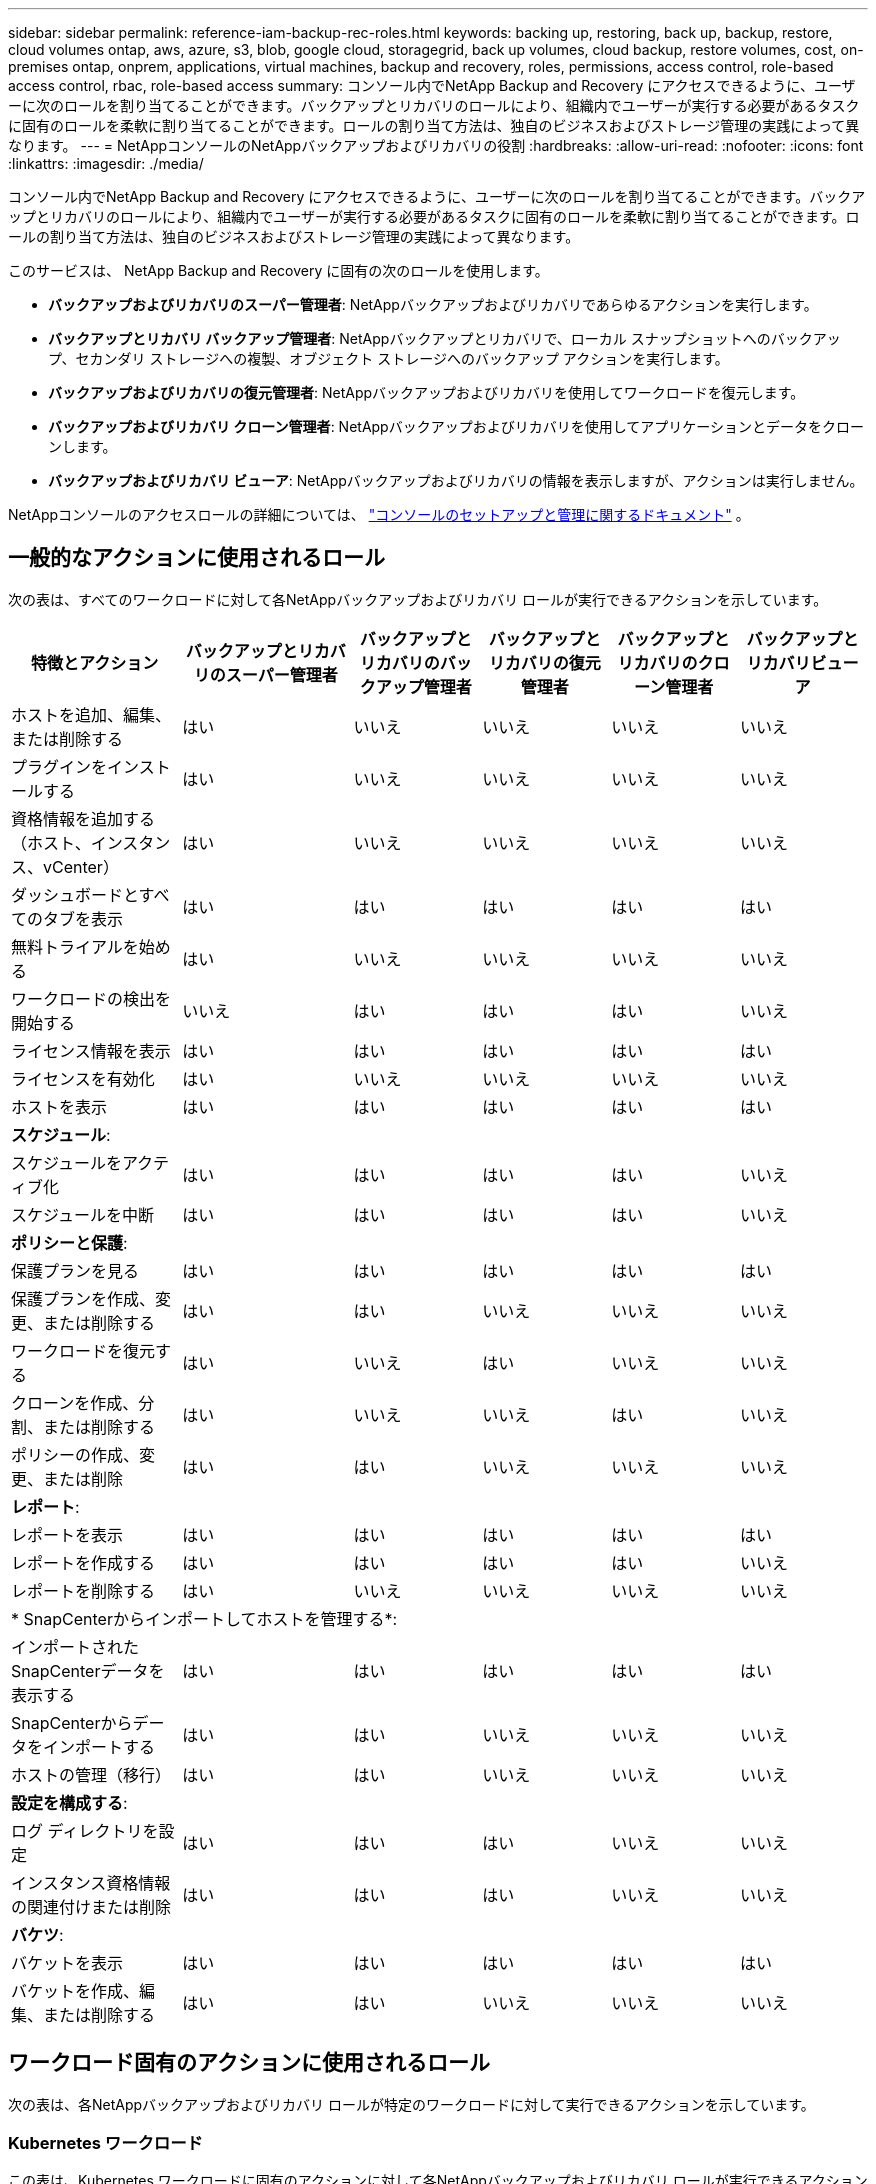 ---
sidebar: sidebar 
permalink: reference-iam-backup-rec-roles.html 
keywords: backing up, restoring, back up, backup, restore, cloud volumes ontap, aws, azure, s3, blob, google cloud, storagegrid, back up volumes, cloud backup, restore volumes, cost, on-premises ontap, onprem, applications, virtual machines, backup and recovery, roles, permissions, access control, role-based access control, rbac, role-based access 
summary: コンソール内でNetApp Backup and Recovery にアクセスできるように、ユーザーに次のロールを割り当てることができます。バックアップとリカバリのロールにより、組織内でユーザーが実行する必要があるタスクに固有のロールを柔軟に割り当てることができます。ロールの割り当て方法は、独自のビジネスおよびストレージ管理の実践によって異なります。 
---
= NetAppコンソールのNetAppバックアップおよびリカバリの役割
:hardbreaks:
:allow-uri-read: 
:nofooter: 
:icons: font
:linkattrs: 
:imagesdir: ./media/


[role="lead"]
コンソール内でNetApp Backup and Recovery にアクセスできるように、ユーザーに次のロールを割り当てることができます。バックアップとリカバリのロールにより、組織内でユーザーが実行する必要があるタスクに固有のロールを柔軟に割り当てることができます。ロールの割り当て方法は、独自のビジネスおよびストレージ管理の実践によって異なります。

このサービスは、 NetApp Backup and Recovery に固有の次のロールを使用します。

* *バックアップおよびリカバリのスーパー管理者*: NetAppバックアップおよびリカバリであらゆるアクションを実行します。
* *バックアップとリカバリ バックアップ管理者*: NetAppバックアップとリカバリで、ローカル スナップショットへのバックアップ、セカンダリ ストレージへの複製、オブジェクト ストレージへのバックアップ アクションを実行します。
* *バックアップおよびリカバリの復元管理者*: NetAppバックアップおよびリカバリを使用してワークロードを復元します。
* *バックアップおよびリカバリ クローン管理者*: NetAppバックアップおよびリカバリを使用してアプリケーションとデータをクローンします。
* *バックアップおよびリカバリ ビューア*: NetAppバックアップおよびリカバリの情報を表示しますが、アクションは実行しません。


NetAppコンソールのアクセスロールの詳細については、 https://docs.netapp.com/us-en/console-setup-admin/reference-iam-predefined-roles.html["コンソールのセットアップと管理に関するドキュメント"^] 。



== 一般的なアクションに使用されるロール

次の表は、すべてのワークロードに対して各NetAppバックアップおよびリカバリ ロールが実行できるアクションを示しています。

[cols="20,20,15,15a,15a,15a"]
|===
| 特徴とアクション | バックアップとリカバリのスーパー管理者 | バックアップとリカバリのバックアップ管理者 | バックアップとリカバリの復元管理者 | バックアップとリカバリのクローン管理者 | バックアップとリカバリビューア 


| ホストを追加、編集、または削除する | はい | いいえ  a| 
いいえ
 a| 
いいえ
 a| 
いいえ



| プラグインをインストールする | はい | いいえ  a| 
いいえ
 a| 
いいえ
 a| 
いいえ



| 資格情報を追加する（ホスト、インスタンス、vCenter） | はい | いいえ  a| 
いいえ
 a| 
いいえ
 a| 
いいえ



| ダッシュボードとすべてのタブを表示 | はい | はい  a| 
はい
 a| 
はい
 a| 
はい



| 無料トライアルを始める | はい | いいえ  a| 
いいえ
 a| 
いいえ
 a| 
いいえ



| ワークロードの検出を開始する | いいえ | はい  a| 
はい
 a| 
はい
 a| 
いいえ



| ライセンス情報を表示 | はい | はい  a| 
はい
 a| 
はい
 a| 
はい



| ライセンスを有効化 | はい | いいえ  a| 
いいえ
 a| 
いいえ
 a| 
いいえ



| ホストを表示 | はい | はい  a| 
はい
 a| 
はい
 a| 
はい



6+| *スケジュール*: 


| スケジュールをアクティブ化 | はい | はい  a| 
はい
 a| 
はい
 a| 
いいえ



| スケジュールを中断 | はい | はい  a| 
はい
 a| 
はい
 a| 
いいえ



6+| *ポリシーと保護*: 


| 保護プランを見る | はい | はい  a| 
はい
 a| 
はい
 a| 
はい



| 保護プランを作成、変更、または削除する | はい | はい  a| 
いいえ
 a| 
いいえ
 a| 
いいえ



| ワークロードを復元する | はい | いいえ  a| 
はい
 a| 
いいえ
 a| 
いいえ



| クローンを作成、分割、または削除する | はい | いいえ  a| 
いいえ
 a| 
はい
 a| 
いいえ



| ポリシーの作成、変更、または削除 | はい | はい  a| 
いいえ
 a| 
いいえ
 a| 
いいえ



6+| *レポート*: 


| レポートを表示 | はい | はい  a| 
はい
 a| 
はい
 a| 
はい



| レポートを作成する | はい | はい  a| 
はい
 a| 
はい
 a| 
いいえ



| レポートを削除する | はい | いいえ  a| 
いいえ
 a| 
いいえ
 a| 
いいえ



6+| * SnapCenterからインポートしてホストを管理する*: 


| インポートされたSnapCenterデータを表示する | はい | はい  a| 
はい
 a| 
はい
 a| 
はい



| SnapCenterからデータをインポートする | はい | はい  a| 
いいえ
 a| 
いいえ
 a| 
いいえ



| ホストの管理（移行） | はい | はい  a| 
いいえ
 a| 
いいえ
 a| 
いいえ



6+| *設定を構成する*: 


| ログ ディレクトリを設定 | はい | はい  a| 
はい
 a| 
いいえ
 a| 
いいえ



| インスタンス資格情報の関連付けまたは削除 | はい | はい  a| 
はい
 a| 
いいえ
 a| 
いいえ



6+| *バケツ*: 


| バケットを表示 | はい | はい  a| 
はい
 a| 
はい
 a| 
はい



| バケットを作成、編集、または削除する | はい | はい  a| 
いいえ
 a| 
いいえ
 a| 
いいえ

|===


== ワークロード固有のアクションに使用されるロール

次の表は、各NetAppバックアップおよびリカバリ ロールが特定のワークロードに対して実行できるアクションを示しています。



=== Kubernetes ワークロード

この表は、Kubernetes ワークロードに固有のアクションに対して各NetAppバックアップおよびリカバリ ロールが実行できるアクションを示しています。

[cols="20,20,15,15a,15a"]
|===
| 特徴とアクション | バックアップとリカバリのスーパー管理者 | バックアップとリカバリのバックアップ管理者 | バックアップとリカバリの復元管理者 | バックアップとリカバリビューア 


| クラスター、名前空間、ストレージ クラス、API リソースを表示する | はい | はい  a| 
はい
 a| 
はい



| 新しいKubernetesクラスターを追加する | はい | はい  a| 
いいえ
 a| 
いいえ



| クラスタ構成を更新する | はい | いいえ  a| 
いいえ
 a| 
いいえ



| 管理からクラスタを削除する | はい | いいえ  a| 
いいえ
 a| 
いいえ



| アプリケーションを表示する | はい | はい  a| 
はい
 a| 
はい



| 新しいアプリケーションの作成と定義 | はい | はい  a| 
いいえ
 a| 
いいえ



| アプリケーション構成を更新する | はい | はい  a| 
いいえ
 a| 
いいえ



| 管理からアプリケーションを削除する | はい | はい  a| 
いいえ
 a| 
いいえ



| 保護されたリソースとバックアップステータスを表示する | はい | はい  a| 
はい
 a| 
はい



| バックアップを作成し、ポリシーでアプリケーションを保護する | はい | はい  a| 
いいえ
 a| 
いいえ



| アプリの保護を解除し、バックアップを削除する | はい | はい  a| 
いいえ
 a| 
いいえ



| リカバリポイントとリソースビューアの結果を表示する | はい | はい  a| 
はい
 a| 
はい



| リカバリポイントからアプリケーションを復元する | はい | いいえ  a| 
はい
 a| 
いいえ



| Kubernetes バックアップ ポリシーを表示する | はい | はい  a| 
はい
 a| 
はい



| Kubernetes バックアップ ポリシーを作成する | はい | はい  a| 
はい
 a| 
いいえ



| バックアップポリシーを更新する | はい | はい  a| 
はい
 a| 
いいえ



| バックアップポリシーを削除する | はい | はい  a| 
はい
 a| 
いいえ



| 実行フックとフックソースを表示する | はい | はい  a| 
はい
 a| 
はい



| 実行フックとフックソースを作成する | はい | はい  a| 
はい
 a| 
いいえ



| 実行フックとフックソースを更新する | はい | はい  a| 
はい
 a| 
いいえ



| 実行フックとフックソースを削除する | はい | はい  a| 
はい
 a| 
いいえ



| 実行フックテンプレートを表示する | はい | はい  a| 
はい
 a| 
はい



| 実行フックテンプレートを作成する | はい | はい  a| 
はい
 a| 
いいえ



| 実行フックテンプレートを更新する | はい | はい  a| 
はい
 a| 
いいえ



| 実行フックテンプレートを削除する | はい | はい  a| 
はい
 a| 
いいえ



| ワークロードの概要と分析ダッシュボードを表示する | はい | はい  a| 
はい
 a| 
はい



| StorageGRIDバケットとストレージターゲットを表示する | はい | はい  a| 
はい
 a| 
はい

|===